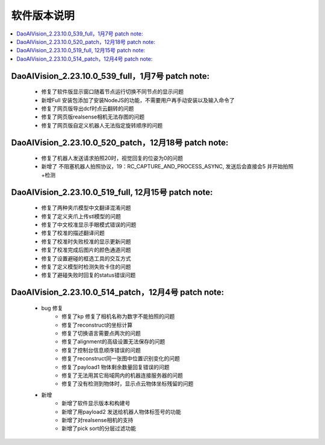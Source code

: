 软件版本说明
===============

.. contents::
    :local:

DaoAIVision_2.23.10.0_539_full，1月7号 patch note:
-----------------------------------------------------

    - 修复了软件版显示窗口随着节点运行切换不同节点的显示问题
    - 新增Full 安装包添加了安装NodeJS的功能，不需要用户再手动安装以及输入命令了
    - 修复了网页版导出dcf时点云翻转的问题
    - 修复了网页版realsense相机无法存图的问题
    - 修复了网页版自定义机器人无法指定旋转顺序的问题

DaoAIVision_2.23.10.0_520_patch，12月18号 patch note:
---------------------------------------------------------

    - 修复了机器人发送请求拍照20时，视觉回复的位姿为0的问题
    - 新增了 不阻塞机器人拍照协议，19：RC_CAPTURE_AND_PROCESS_ASYNC, 发送后会直接会5 并开始拍照+检测


DaoAIVision_2.23.10.0_519_full, 12月15号 patch note:
--------------------------------------------------------

    - 修复了两种夹爪模型中文翻译混淆问题
    - 修复了定义夹爪上传stl模型的问题
    - 修复了中文校准显示手眼模式错误的问题
    - 修复了校准的描述翻译问题
    - 修复了校准时失败校准的显示更新问题
    - 修复了校准完成后图片的颜色通道问题
    - 修复了设置避碰的框选工具的交互方式
    - 修复了定义模型时检测失败卡住的问题
    - 修复了避碰失败时回复的status错误问题

DaoAIVision_2.23.10.0_514_patch，12月4号 patch note:
--------------------------------------------------------
    - bug 修复
        - 修复了kp 修复了相机名称为数字不能拍照的问题
        - 修复了reconstruct的坐标计算
        - 修复了切换语言需要点两次的问题
        - 修复了alignment的高级设置无法保存的问题
        - 修复了控制台信息顺序错误的问题
        - 修复了reconstruct同一张图中位置识别变化的问题
        - 修复了payload1 物体剩余数量回复错误的问题
        - 修复了无法用其它局域网内的机器连接服务器的问题
        - 修复了没有检测到物体时，显示点云物体坐标残留的问题
    - 新增
        - 新增了软件显示版本和构建号
        - 新增了用payload2 发送给机器人物体标签号的功能
        - 新增了对realsense相机的支持
        - 新增了pick sort的分层过滤功能

